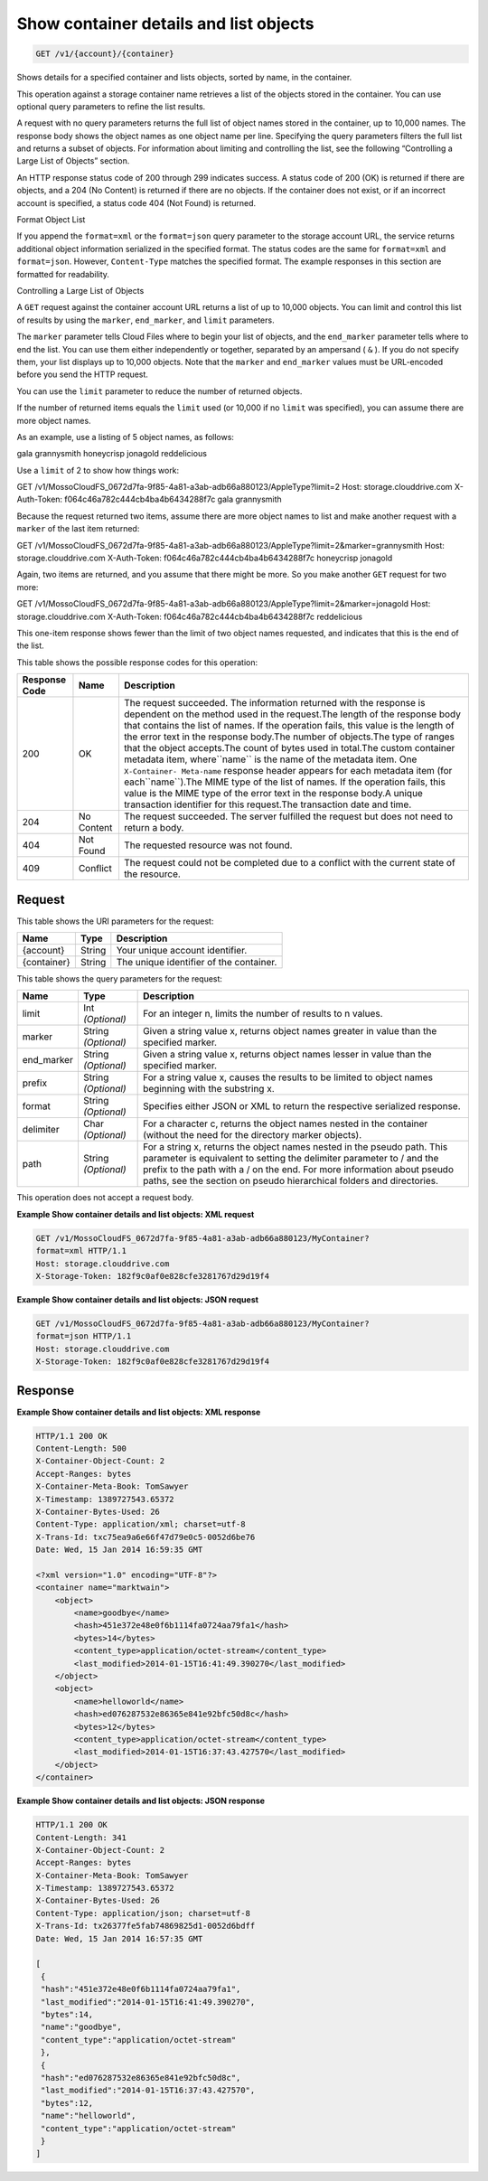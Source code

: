 
.. THIS OUTPUT IS GENERATED FROM THE WADL. DO NOT EDIT.

Show container details and list objects
^^^^^^^^^^^^^^^^^^^^^^^^^^^^^^^^^^^^^^^^^^^^^^^^^^^^^^^^^^^^^^^^^^^^^^^^^^^^^^^^

.. code::

    GET /v1/{account}/{container}

Shows details for a specified container and lists objects, sorted by name, in the container.

This operation against a storage container name retrieves a list of the objects stored in the container. You can use optional query parameters to refine the list results.

A request with no query parameters returns the full list of object names stored in the container, up to 10,000 names. The response body shows the object names as one object name per line. Specifying the query parameters filters the full list and returns a subset of objects. For information about limiting and controlling the list, see the following “Controlling a Large List of Objects” section.

An HTTP response status code of 200 through 299 indicates success. A status code of 200 (OK) is returned if there are objects, and a 204 (No Content) is returned if there are no objects. If the container does not exist, or if an incorrect account is specified, a status code 404 (Not Found) is returned.

Format Object List

If you append the ``format=xml`` or the ``format=json`` query parameter to the storage account URL, the service returns additional object information serialized in the specified format. The status codes are the same for ``format=xml`` and ``format=json``. However, ``Content-Type`` matches the specified format. The example responses in this section are formatted for readability.

Controlling a Large List of Objects

A ``GET`` request against the container account URL returns a list of up to 10,000 objects. You can limit and control this list of results by using the ``marker``, ``end_marker``, and ``limit`` parameters.

The ``marker`` parameter tells Cloud Files where to begin your list of objects, and the ``end_marker`` parameter tells where to end the list. You can use them either independently or together, separated by an ampersand ( ``&`` ). If you do not specify them, your list displays up to 10,000 objects. Note that the ``marker`` and ``end_marker`` values must be URL-encoded before you send the HTTP request.

You can use the ``limit`` parameter to reduce the number of returned objects.

If the number of returned items equals the ``limit`` used (or 10,000 if no ``limit`` was specified), you can assume there are more object names.

As an example, use a listing of 5 object names, as follows:

gala grannysmith honeycrisp jonagold reddelicious

Use a ``limit`` of 2 to show how things work:

GET /v1/MossoCloudFS_0672d7fa-9f85-4a81-a3ab-adb66a880123/AppleType?limit=2 Host: storage.clouddrive.com X-Auth-Token: f064c46a782c444cb4ba4b6434288f7c gala grannysmith

Because the request returned two items, assume there are more object names to list and make another request with a ``marker`` of the last item returned:

GET /v1/MossoCloudFS_0672d7fa-9f85-4a81-a3ab-adb66a880123/AppleType?limit=2&marker=grannysmith Host: storage.clouddrive.com X-Auth-Token: f064c46a782c444cb4ba4b6434288f7c honeycrisp jonagold

Again, two items are returned, and you assume that there might be more. So you make another ``GET`` request for two more:

GET /v1/MossoCloudFS_0672d7fa-9f85-4a81-a3ab-adb66a880123/AppleType?limit=2&marker=jonagold Host: storage.clouddrive.com X-Auth-Token: f064c46a782c444cb4ba4b6434288f7c reddelicious

This one-item response shows fewer than the limit of two object names requested, and indicates that this is the end of the list.



This table shows the possible response codes for this operation:


+--------------------------+-------------------------+-------------------------+
|Response Code             |Name                     |Description              |
+==========================+=========================+=========================+
|200                       |OK                       |The request succeeded.   |
|                          |                         |The information returned |
|                          |                         |with the response is     |
|                          |                         |dependent on the method  |
|                          |                         |used in the request.The  |
|                          |                         |length of the response   |
|                          |                         |body that contains the   |
|                          |                         |list of names. If the    |
|                          |                         |operation fails, this    |
|                          |                         |value is the length of   |
|                          |                         |the error text in the    |
|                          |                         |response body.The number |
|                          |                         |of objects.The type of   |
|                          |                         |ranges that the object   |
|                          |                         |accepts.The count of     |
|                          |                         |bytes used in total.The  |
|                          |                         |custom container         |
|                          |                         |metadata item,           |
|                          |                         |where``name`` is the     |
|                          |                         |name of the metadata     |
|                          |                         |item. One ``X-Container- |
|                          |                         |Meta-name`` response     |
|                          |                         |header appears for each  |
|                          |                         |metadata item (for       |
|                          |                         |each``name``).The MIME   |
|                          |                         |type of the list of      |
|                          |                         |names. If the operation  |
|                          |                         |fails, this value is the |
|                          |                         |MIME type of the error   |
|                          |                         |text in the response     |
|                          |                         |body.A unique            |
|                          |                         |transaction identifier   |
|                          |                         |for this request.The     |
|                          |                         |transaction date and     |
|                          |                         |time.                    |
+--------------------------+-------------------------+-------------------------+
|204                       |No Content               |The request succeeded.   |
|                          |                         |The server fulfilled the |
|                          |                         |request but does not     |
|                          |                         |need to return a body.   |
+--------------------------+-------------------------+-------------------------+
|404                       |Not Found                |The requested resource   |
|                          |                         |was not found.           |
+--------------------------+-------------------------+-------------------------+
|409                       |Conflict                 |The request could not be |
|                          |                         |completed due to a       |
|                          |                         |conflict with the        |
|                          |                         |current state of the     |
|                          |                         |resource.                |
+--------------------------+-------------------------+-------------------------+


Request
""""""""""""""""

This table shows the URI parameters for the request:

+--------------------------+-------------------------+-------------------------+
|Name                      |Type                     |Description              |
+==========================+=========================+=========================+
|{account}                 |String                   |Your unique account      |
|                          |                         |identifier.              |
+--------------------------+-------------------------+-------------------------+
|{container}               |String                   |The unique identifier of |
|                          |                         |the container.           |
+--------------------------+-------------------------+-------------------------+



This table shows the query parameters for the request:

+--------------------------+-------------------------+-------------------------+
|Name                      |Type                     |Description              |
+==========================+=========================+=========================+
|limit                     |Int *(Optional)*         |For an integer n, limits |
|                          |                         |the number of results to |
|                          |                         |n values.                |
+--------------------------+-------------------------+-------------------------+
|marker                    |String *(Optional)*      |Given a string value x,  |
|                          |                         |returns object names     |
|                          |                         |greater in value than    |
|                          |                         |the specified marker.    |
+--------------------------+-------------------------+-------------------------+
|end_marker                |String *(Optional)*      |Given a string value x,  |
|                          |                         |returns object names     |
|                          |                         |lesser in value than the |
|                          |                         |specified marker.        |
+--------------------------+-------------------------+-------------------------+
|prefix                    |String *(Optional)*      |For a string value x,    |
|                          |                         |causes the results to be |
|                          |                         |limited to object names  |
|                          |                         |beginning with the       |
|                          |                         |substring x.             |
+--------------------------+-------------------------+-------------------------+
|format                    |String *(Optional)*      |Specifies either JSON or |
|                          |                         |XML to return the        |
|                          |                         |respective serialized    |
|                          |                         |response.                |
+--------------------------+-------------------------+-------------------------+
|delimiter                 |Char *(Optional)*        |For a character c,       |
|                          |                         |returns the object names |
|                          |                         |nested in the container  |
|                          |                         |(without the need for    |
|                          |                         |the directory marker     |
|                          |                         |objects).                |
+--------------------------+-------------------------+-------------------------+
|path                      |String *(Optional)*      |For a string x, returns  |
|                          |                         |the object names nested  |
|                          |                         |in the pseudo path. This |
|                          |                         |parameter is equivalent  |
|                          |                         |to setting the delimiter |
|                          |                         |parameter to / and the   |
|                          |                         |prefix to the path with  |
|                          |                         |a / on the end. For more |
|                          |                         |information about pseudo |
|                          |                         |paths, see the section   |
|                          |                         |on pseudo hierarchical   |
|                          |                         |folders and directories. |
+--------------------------+-------------------------+-------------------------+




This operation does not accept a request body.




**Example Show container details and list objects: XML request**


.. code::

    GET /v1/MossoCloudFS_0672d7fa-9f85-4a81-a3ab-adb66a880123/MyContainer?
    format=xml HTTP/1.1
    Host: storage.clouddrive.com
    X-Storage-Token: 182f9c0af0e828cfe3281767d29d19f4


**Example Show container details and list objects: JSON request**


.. code::

    GET /v1/MossoCloudFS_0672d7fa-9f85-4a81-a3ab-adb66a880123/MyContainer?
    format=json HTTP/1.1
    Host: storage.clouddrive.com
    X-Storage-Token: 182f9c0af0e828cfe3281767d29d19f4


Response
""""""""""""""""





**Example Show container details and list objects: XML response**


.. code::

    HTTP/1.1 200 OK
    Content-Length: 500
    X-Container-Object-Count: 2
    Accept-Ranges: bytes
    X-Container-Meta-Book: TomSawyer
    X-Timestamp: 1389727543.65372
    X-Container-Bytes-Used: 26
    Content-Type: application/xml; charset=utf-8
    X-Trans-Id: txc75ea9a6e66f47d79e0c5-0052d6be76
    Date: Wed, 15 Jan 2014 16:59:35 GMT
    
    <?xml version="1.0" encoding="UTF-8"?>
    <container name="marktwain">
        <object>
            <name>goodbye</name>
            <hash>451e372e48e0f6b1114fa0724aa79fa1</hash>
            <bytes>14</bytes>
            <content_type>application/octet-stream</content_type>
            <last_modified>2014-01-15T16:41:49.390270</last_modified>
        </object>
        <object>
            <name>helloworld</name>
            <hash>ed076287532e86365e841e92bfc50d8c</hash>
            <bytes>12</bytes>
            <content_type>application/octet-stream</content_type>
            <last_modified>2014-01-15T16:37:43.427570</last_modified>
        </object>
    </container>


**Example Show container details and list objects: JSON response**


.. code::

    HTTP/1.1 200 OK
    Content-Length: 341
    X-Container-Object-Count: 2
    Accept-Ranges: bytes
    X-Container-Meta-Book: TomSawyer
    X-Timestamp: 1389727543.65372
    X-Container-Bytes-Used: 26
    Content-Type: application/json; charset=utf-8
    X-Trans-Id: tx26377fe5fab74869825d1-0052d6bdff
    Date: Wed, 15 Jan 2014 16:57:35 GMT
    
    [
     {
     "hash":"451e372e48e0f6b1114fa0724aa79fa1",
     "last_modified":"2014-01-15T16:41:49.390270",
     "bytes":14,
     "name":"goodbye",
     "content_type":"application/octet-stream"
     },
     {
     "hash":"ed076287532e86365e841e92bfc50d8c",
     "last_modified":"2014-01-15T16:37:43.427570",
     "bytes":12,
     "name":"helloworld",
     "content_type":"application/octet-stream"
     }
    ]


